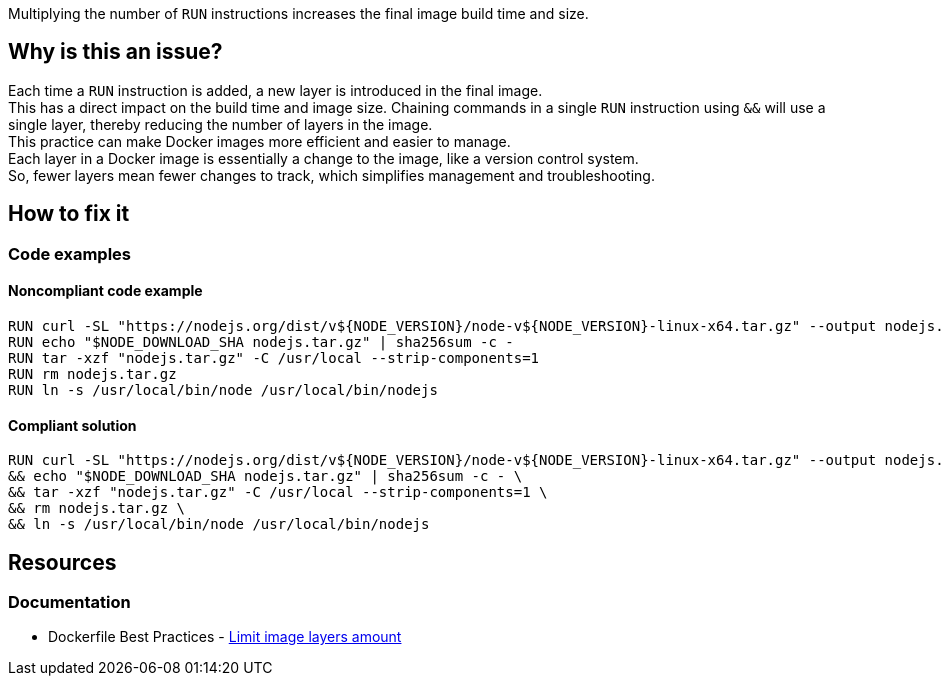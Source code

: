 Multiplying the number of `RUN` instructions increases the final image build time and size.

== Why is this an issue?

Each time a `RUN` instruction is added, a new layer is introduced in the final image. +
This has a direct impact on the build time and image size. Chaining commands in a single `RUN` instruction using `&&` will use a single layer, thereby reducing the number of layers in the image. +
This practice can make Docker images more efficient and easier to manage. +
Each layer in a Docker image is essentially a change to the image, like a version control system. +
So, fewer layers mean fewer changes to track, which simplifies management and troubleshooting.

== How to fix it

=== Code examples

==== Noncompliant code example

[source,docker,diff-id=1,diff-type=noncompliant]
----
RUN curl -SL "https://nodejs.org/dist/v${NODE_VERSION}/node-v${NODE_VERSION}-linux-x64.tar.gz" --output nodejs.tar.gz
RUN echo "$NODE_DOWNLOAD_SHA nodejs.tar.gz" | sha256sum -c -
RUN tar -xzf "nodejs.tar.gz" -C /usr/local --strip-components=1
RUN rm nodejs.tar.gz
RUN ln -s /usr/local/bin/node /usr/local/bin/nodejs
----

==== Compliant solution

[source,docker,diff-id=1,diff-type=compliant]
----
RUN curl -SL "https://nodejs.org/dist/v${NODE_VERSION}/node-v${NODE_VERSION}-linux-x64.tar.gz" --output nodejs.tar.gz \
&& echo "$NODE_DOWNLOAD_SHA nodejs.tar.gz" | sha256sum -c - \
&& tar -xzf "nodejs.tar.gz" -C /usr/local --strip-components=1 \
&& rm nodejs.tar.gz \
&& ln -s /usr/local/bin/node /usr/local/bin/nodejs
----

== Resources

=== Documentation

* Dockerfile Best Practices - https://github.com/dnaprawa/dockerfile-best-practices?tab=readme-ov-file#limit-image-layers-amount[Limit image layers amount]

ifdef::env-github,rspecator-view[]

'''
== Implementation Specification
(visible only on this page)

=== Message

Primary locations: Merge this `RUN` instruction with the consecutive ones.
Secondary locations: consecutive `RUN` instruction

=== Highlighting

Highlight only the keywords `RUN` of each consecutive instruction. The primary location is the first `RUN` instruction, and the secondary locations are the other one followings.

'''
== Comments And Links
(visible only on this page)

endif::env-github,rspecator-view[]
